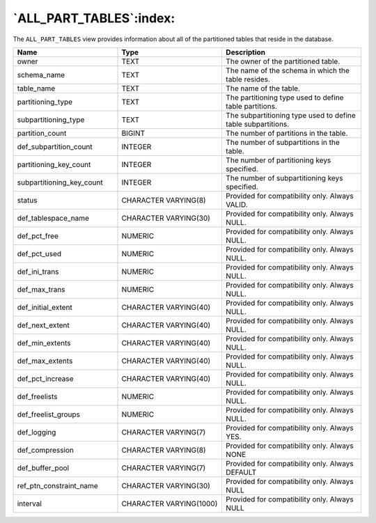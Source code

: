 .. _all_part_tables:

************************
`ALL_PART_TABLES`:index:
************************

The ``ALL_PART_TABLES`` view provides information about all of the
partitioned tables that reside in the database.

.. table::
  :class: longtable
  :widths: 3 3 4

  ========================= ======================= ============================================================
  Name                      Type                    Description
  ========================= ======================= ============================================================
  owner                     TEXT                    The owner of the partitioned table.
  schema_name               TEXT                    The name of the schema in which the table resides.
  table_name                TEXT                    The name of the table.
  partitioning_type         TEXT                    The partitioning type used to define table partitions.
  subpartitioning_type      TEXT                    The subpartitioning type used to define table subpartitions.
  partition_count           BIGINT                  The number of partitions in the table.
  def_subpartition_count    INTEGER                 The number of subpartitions in the table.
  partitioning_key_count    INTEGER                 The number of partitioning keys specified.
  subpartitioning_key_count INTEGER                 The number of subpartitioning keys specified.
  status                    CHARACTER VARYING(8)    Provided for compatibility only. Always VALID.
  def_tablespace_name       CHARACTER VARYING(30)   Provided for compatibility only. Always NULL.
  def_pct_free              NUMERIC                 Provided for compatibility only. Always NULL.
  def_pct_used              NUMERIC                 Provided for compatibility only. Always NULL.
  def_ini_trans             NUMERIC                 Provided for compatibility only. Always NULL.
  def_max_trans             NUMERIC                 Provided for compatibility only. Always NULL.
  def_initial_extent        CHARACTER VARYING(40)   Provided for compatibility only. Always NULL.
  def_next_extent           CHARACTER VARYING(40)   Provided for compatibility only. Always NULL.
  def_min_extents           CHARACTER VARYING(40)   Provided for compatibility only. Always NULL.
  def_max_extents           CHARACTER VARYING(40)   Provided for compatibility only. Always NULL.
  def_pct_increase          CHARACTER VARYING(40)   Provided for compatibility only. Always NULL.
  def_freelists             NUMERIC                 Provided for compatibility only. Always NULL.
  def_freelist_groups       NUMERIC                 Provided for compatibility only. Always NULL.
  def_logging               CHARACTER VARYING(7)    Provided for compatibility only. Always YES.
  def_compression           CHARACTER VARYING(8)    Provided for compatibility only. Always NONE
  def_buffer_pool           CHARACTER VARYING(7)    Provided for compatibility only. Always DEFAULT
  ref_ptn_constraint_name   CHARACTER VARYING(30)   Provided for compatibility only. Always NULL
  interval                  CHARACTER VARYING(1000) Provided for compatibility only. Always NULL
  ========================= ======================= ============================================================
